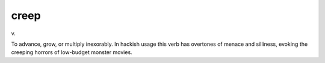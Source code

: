 .. _creep:

============================================================
creep
============================================================

v\.

To advance, grow, or multiply inexorably.
In hackish usage this verb has overtones of menace and silliness, evoking the creeping horrors of low-budget monster movies.

